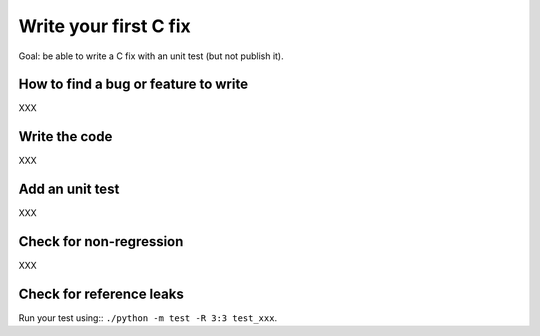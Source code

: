 ++++++++++++++++++++++
Write your first C fix
++++++++++++++++++++++

Goal: be able to write a C fix with an unit test (but not publish it).

How to find a bug or feature to write
=====================================

XXX

Write the code
==============

XXX

Add an unit test
================

XXX

Check for non-regression
========================

XXX

Check for reference leaks
=========================

Run your test using:: ``./python -m test -R 3:3 test_xxx``.

